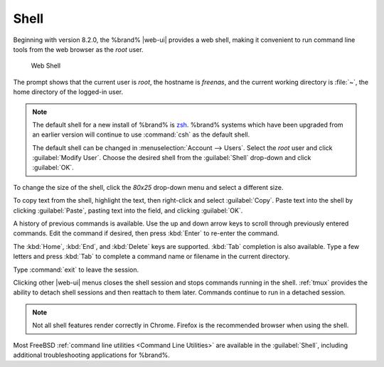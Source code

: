 .. index:: Shell
.. _Shell:

Shell
=====

Beginning with version 8.2.0, the %brand% |web-ui| provides a web shell,
making it convenient to run command line tools from the web browser as
the *root* user.

.. _web_shell_fig:

.. figure:: images/shell.png

   Web Shell


The prompt shows that the current user is *root*, the hostname is
*freenas*, and the current working directory is :file:`~`, the home
directory of the logged-in user.

.. note:: The default shell for a new install of %brand% is
   `zsh <https://www.freebsd.org/cgi/man.cgi?query=zsh>`__.
   %brand% systems which have been upgraded from an earlier version
   will continue to use :command:`csh` as the default shell.
   
   The default shell can be changed in
   :menuselection:`Account --> Users`.
   Select the *root* user and click :guilabel:`Modify User`.
   Choose the desired shell from the :guilabel:`Shell` drop-down and
   click :guilabel:`OK`.


To change the size of the shell, click the *80x25* drop-down menu and
select a different size.

To copy text from the shell, highlight the text, then right-click and
select :guilabel:`Copy`. Paste text into the shell by clicking
:guilabel:`Paste`, pasting text into the field, and clicking
:guilabel:`OK`.

A history of previous commands is available. Use the up and down arrow
keys to scroll through previously entered commands. Edit the command
if desired, then press :kbd:`Enter` to re-enter the command.

The :kbd:`Home`, :kbd:`End`, and :kbd:`Delete` keys are supported.
:kbd:`Tab` completion is also available. Type a few letters and press
:kbd:`Tab` to complete a command name or filename in the current
directory.

Type :command:`exit` to leave the session.

Clicking other |web-ui| menus closes the shell session and stops
commands running in the shell. :ref:`tmux` provides the ability
to detach shell sessions and then reattach to them later. Commands
continue to run in a detached session.

.. note:: Not all shell features render correctly in Chrome.
   Firefox is the recommended browser when using the shell.


Most FreeBSD :ref:`command line utilities <Command Line Utilities>` are
available in the :guilabel:`Shell`, including additional troubleshooting
applications for %brand%.
